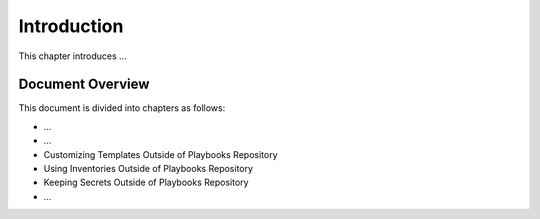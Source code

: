 .. _introduction:

Introduction 
============

This chapter introduces ...

Document Overview
~~~~~~~~~~~~~~~~~

This document is divided into chapters as follows:

+ ...

+ ...

+ Customizing Templates Outside of Playbooks Repository

+ Using Inventories Outside of Playbooks Repository

+ Keeping Secrets Outside of Playbooks Repository

+ ...

.. See http://app.devops.develop:8080/docs/develop/html/dims-sr/scope.html#document-overview
.. for an example of what this should look like.

.. todo::

   Fill out this section.

..
